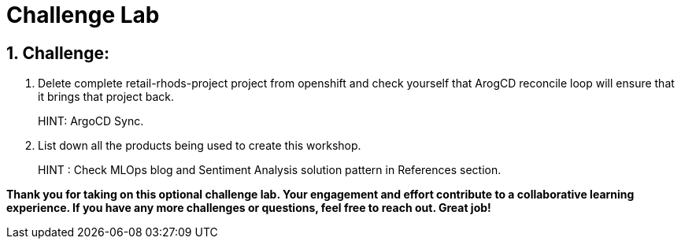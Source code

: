 = Challenge Lab
:navtitle: 4: Challenge Lab (Optional)
:numbered:

== Challenge:

. Delete complete retail-rhods-project project from openshift and check yourself that ArogCD reconcile loop will ensure that it brings that project back.
+
****
HINT: ArgoCD Sync.
****

. List down all the products being used to create this workshop.
+
****
HINT : Check MLOps blog and Sentiment Analysis solution pattern in References section.
****

*Thank you for taking on this optional challenge lab. Your engagement and effort contribute to a collaborative learning experience. If you have any more challenges or questions, feel free to reach out. Great job!*
